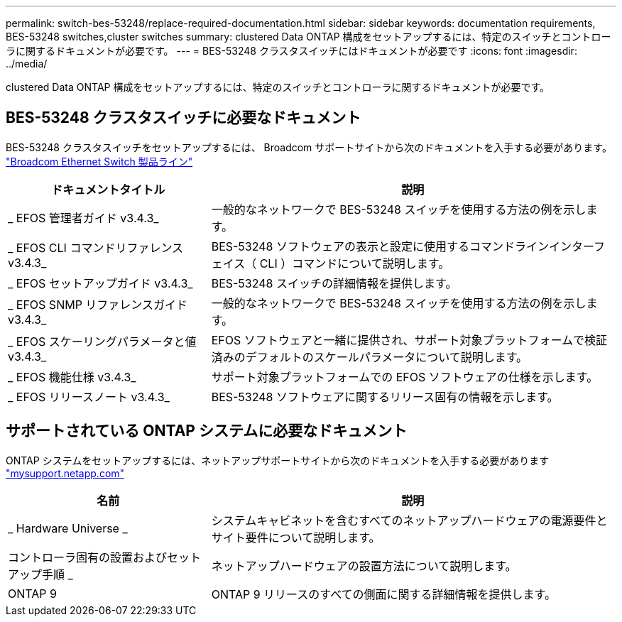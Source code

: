 ---
permalink: switch-bes-53248/replace-required-documentation.html 
sidebar: sidebar 
keywords: documentation requirements, BES-53248 switches,cluster switches 
summary: clustered Data ONTAP 構成をセットアップするには、特定のスイッチとコントローラに関するドキュメントが必要です。 
---
= BES-53248 クラスタスイッチにはドキュメントが必要です
:icons: font
:imagesdir: ../media/


[role="lead"]
clustered Data ONTAP 構成をセットアップするには、特定のスイッチとコントローラに関するドキュメントが必要です。



== BES-53248 クラスタスイッチに必要なドキュメント

BES-53248 クラスタスイッチをセットアップするには、 Broadcom サポートサイトから次のドキュメントを入手する必要があります。 https://www.broadcom.com/support/bes-switch["Broadcom Ethernet Switch 製品ライン"]

[cols="1,2"]
|===
| ドキュメントタイトル | 説明 


 a| 
_ EFOS 管理者ガイド v3.4.3_
 a| 
一般的なネットワークで BES-53248 スイッチを使用する方法の例を示します。



 a| 
_ EFOS CLI コマンドリファレンス v3.4.3_
 a| 
BES-53248 ソフトウェアの表示と設定に使用するコマンドラインインターフェイス（ CLI ）コマンドについて説明します。



 a| 
_ EFOS セットアップガイド v3.4.3_
 a| 
BES-53248 スイッチの詳細情報を提供します。



 a| 
_ EFOS SNMP リファレンスガイド v3.4.3_
 a| 
一般的なネットワークで BES-53248 スイッチを使用する方法の例を示します。



 a| 
_ EFOS スケーリングパラメータと値 v3.4.3_
 a| 
EFOS ソフトウェアと一緒に提供され、サポート対象プラットフォームで検証済みのデフォルトのスケールパラメータについて説明します。



 a| 
_ EFOS 機能仕様 v3.4.3_
 a| 
サポート対象プラットフォームでの EFOS ソフトウェアの仕様を示します。



 a| 
_ EFOS リリースノート v3.4.3_
 a| 
BES-53248 ソフトウェアに関するリリース固有の情報を示します。

|===


== サポートされている ONTAP システムに必要なドキュメント

ONTAP システムをセットアップするには、ネットアップサポートサイトから次のドキュメントを入手する必要があります http://mysupport.netapp.com/["mysupport.netapp.com"]

[cols="1,2"]
|===
| 名前 | 説明 


 a| 
_ Hardware Universe _
 a| 
システムキャビネットを含むすべてのネットアップハードウェアの電源要件とサイト要件について説明します。



 a| 
コントローラ固有の設置およびセットアップ手順 _
 a| 
ネットアップハードウェアの設置方法について説明します。



 a| 
ONTAP 9
 a| 
ONTAP 9 リリースのすべての側面に関する詳細情報を提供します。

|===